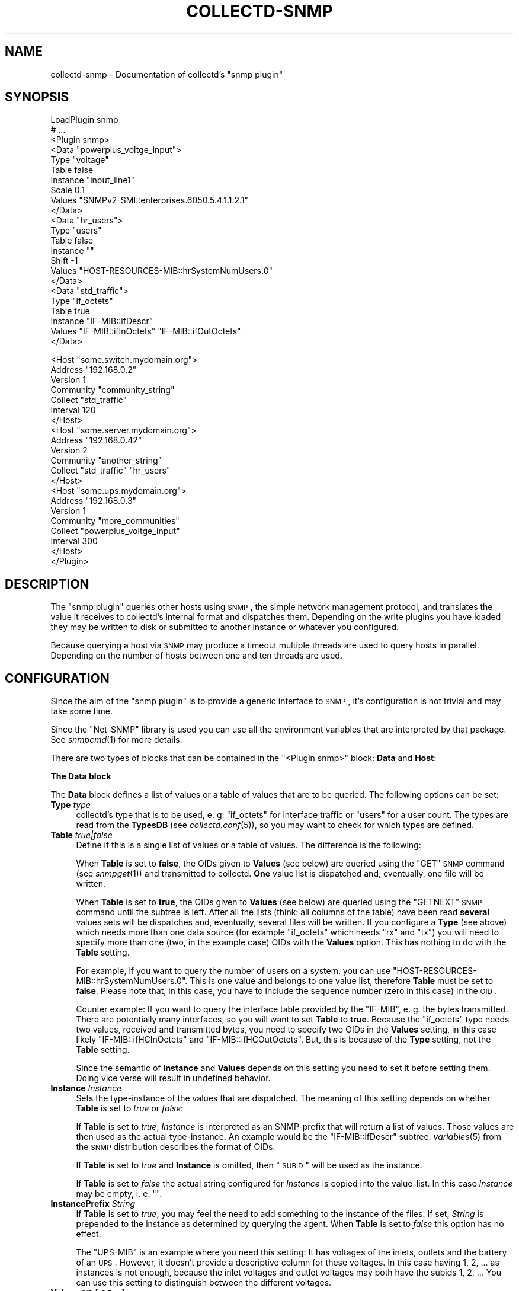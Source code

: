 .\" Automatically generated by Pod::Man v1.37, Pod::Parser v1.32
.\"
.\" Standard preamble:
.\" ========================================================================
.de Sh \" Subsection heading
.br
.if t .Sp
.ne 5
.PP
\fB\\$1\fR
.PP
..
.de Sp \" Vertical space (when we can't use .PP)
.if t .sp .5v
.if n .sp
..
.de Vb \" Begin verbatim text
.ft CW
.nf
.ne \\$1
..
.de Ve \" End verbatim text
.ft R
.fi
..
.\" Set up some character translations and predefined strings.  \*(-- will
.\" give an unbreakable dash, \*(PI will give pi, \*(L" will give a left
.\" double quote, and \*(R" will give a right double quote.  \*(C+ will
.\" give a nicer C++.  Capital omega is used to do unbreakable dashes and
.\" therefore won't be available.  \*(C` and \*(C' expand to `' in nroff,
.\" nothing in troff, for use with C<>.
.tr \(*W-
.ds C+ C\v'-.1v'\h'-1p'\s-2+\h'-1p'+\s0\v'.1v'\h'-1p'
.ie n \{\
.    ds -- \(*W-
.    ds PI pi
.    if (\n(.H=4u)&(1m=24u) .ds -- \(*W\h'-12u'\(*W\h'-12u'-\" diablo 10 pitch
.    if (\n(.H=4u)&(1m=20u) .ds -- \(*W\h'-12u'\(*W\h'-8u'-\"  diablo 12 pitch
.    ds L" ""
.    ds R" ""
.    ds C` ""
.    ds C' ""
'br\}
.el\{\
.    ds -- \|\(em\|
.    ds PI \(*p
.    ds L" ``
.    ds R" ''
'br\}
.\"
.\" If the F register is turned on, we'll generate index entries on stderr for
.\" titles (.TH), headers (.SH), subsections (.Sh), items (.Ip), and index
.\" entries marked with X<> in POD.  Of course, you'll have to process the
.\" output yourself in some meaningful fashion.
.if \nF \{\
.    de IX
.    tm Index:\\$1\t\\n%\t"\\$2"
..
.    nr % 0
.    rr F
.\}
.\"
.\" For nroff, turn off justification.  Always turn off hyphenation; it makes
.\" way too many mistakes in technical documents.
.hy 0
.if n .na
.\"
.\" Accent mark definitions (@(#)ms.acc 1.5 88/02/08 SMI; from UCB 4.2).
.\" Fear.  Run.  Save yourself.  No user-serviceable parts.
.    \" fudge factors for nroff and troff
.if n \{\
.    ds #H 0
.    ds #V .8m
.    ds #F .3m
.    ds #[ \f1
.    ds #] \fP
.\}
.if t \{\
.    ds #H ((1u-(\\\\n(.fu%2u))*.13m)
.    ds #V .6m
.    ds #F 0
.    ds #[ \&
.    ds #] \&
.\}
.    \" simple accents for nroff and troff
.if n \{\
.    ds ' \&
.    ds ` \&
.    ds ^ \&
.    ds , \&
.    ds ~ ~
.    ds /
.\}
.if t \{\
.    ds ' \\k:\h'-(\\n(.wu*8/10-\*(#H)'\'\h"|\\n:u"
.    ds ` \\k:\h'-(\\n(.wu*8/10-\*(#H)'\`\h'|\\n:u'
.    ds ^ \\k:\h'-(\\n(.wu*10/11-\*(#H)'^\h'|\\n:u'
.    ds , \\k:\h'-(\\n(.wu*8/10)',\h'|\\n:u'
.    ds ~ \\k:\h'-(\\n(.wu-\*(#H-.1m)'~\h'|\\n:u'
.    ds / \\k:\h'-(\\n(.wu*8/10-\*(#H)'\z\(sl\h'|\\n:u'
.\}
.    \" troff and (daisy-wheel) nroff accents
.ds : \\k:\h'-(\\n(.wu*8/10-\*(#H+.1m+\*(#F)'\v'-\*(#V'\z.\h'.2m+\*(#F'.\h'|\\n:u'\v'\*(#V'
.ds 8 \h'\*(#H'\(*b\h'-\*(#H'
.ds o \\k:\h'-(\\n(.wu+\w'\(de'u-\*(#H)/2u'\v'-.3n'\*(#[\z\(de\v'.3n'\h'|\\n:u'\*(#]
.ds d- \h'\*(#H'\(pd\h'-\w'~'u'\v'-.25m'\f2\(hy\fP\v'.25m'\h'-\*(#H'
.ds D- D\\k:\h'-\w'D'u'\v'-.11m'\z\(hy\v'.11m'\h'|\\n:u'
.ds th \*(#[\v'.3m'\s+1I\s-1\v'-.3m'\h'-(\w'I'u*2/3)'\s-1o\s+1\*(#]
.ds Th \*(#[\s+2I\s-2\h'-\w'I'u*3/5'\v'-.3m'o\v'.3m'\*(#]
.ds ae a\h'-(\w'a'u*4/10)'e
.ds Ae A\h'-(\w'A'u*4/10)'E
.    \" corrections for vroff
.if v .ds ~ \\k:\h'-(\\n(.wu*9/10-\*(#H)'\s-2\u~\d\s+2\h'|\\n:u'
.if v .ds ^ \\k:\h'-(\\n(.wu*10/11-\*(#H)'\v'-.4m'^\v'.4m'\h'|\\n:u'
.    \" for low resolution devices (crt and lpr)
.if \n(.H>23 .if \n(.V>19 \
\{\
.    ds : e
.    ds 8 ss
.    ds o a
.    ds d- d\h'-1'\(ga
.    ds D- D\h'-1'\(hy
.    ds th \o'bp'
.    ds Th \o'LP'
.    ds ae ae
.    ds Ae AE
.\}
.rm #[ #] #H #V #F C
.\" ========================================================================
.\"
.IX Title "COLLECTD-SNMP 5"
.TH COLLECTD-SNMP 5 "2007-11-08" "4.2.1" "collectd"
.SH "NAME"
collectd\-snmp \- Documentation of collectd's \f(CW\*(C`snmp plugin\*(C'\fR
.SH "SYNOPSIS"
.IX Header "SYNOPSIS"
.Vb 23
\&  LoadPlugin snmp
\&  # ...
\&  <Plugin snmp>
\&    <Data "powerplus_voltge_input">
\&      Type "voltage"
\&      Table false
\&      Instance "input_line1"
\&      Scale 0.1
\&      Values "SNMPv2\-SMI::enterprises.6050.5.4.1.1.2.1"
\&    </Data>
\&    <Data "hr_users">
\&      Type "users"
\&      Table false
\&      Instance ""
\&      Shift \-1
\&      Values "HOST\-RESOURCES\-MIB::hrSystemNumUsers.0"
\&    </Data>
\&    <Data "std_traffic">
\&      Type "if_octets"
\&      Table true
\&      Instance "IF\-MIB::ifDescr"
\&      Values "IF\-MIB::ifInOctets" "IF\-MIB::ifOutOctets"
\&    </Data>
.Ve
.PP
.Vb 21
\&    <Host "some.switch.mydomain.org">
\&      Address "192.168.0.2"
\&      Version 1
\&      Community "community_string"
\&      Collect "std_traffic"
\&      Interval 120
\&    </Host>
\&    <Host "some.server.mydomain.org">
\&      Address "192.168.0.42"
\&      Version 2
\&      Community "another_string"
\&      Collect "std_traffic" "hr_users"
\&    </Host>
\&    <Host "some.ups.mydomain.org">
\&      Address "192.168.0.3"
\&      Version 1
\&      Community "more_communities"
\&      Collect "powerplus_voltge_input"
\&      Interval 300
\&    </Host>
\&  </Plugin>
.Ve
.SH "DESCRIPTION"
.IX Header "DESCRIPTION"
The \f(CW\*(C`snmp plugin\*(C'\fR queries other hosts using \s-1SNMP\s0, the simple network
management protocol, and translates the value it receives to collectd's
internal format and dispatches them. Depending on the write plugins you have
loaded they may be written to disk or submitted to another instance or
whatever you configured.
.PP
Because querying a host via \s-1SNMP\s0 may produce a timeout multiple threads are
used to query hosts in parallel. Depending on the number of hosts between one
and ten threads are used.
.SH "CONFIGURATION"
.IX Header "CONFIGURATION"
Since the aim of the \f(CW\*(C`snmp plugin\*(C'\fR is to provide a generic interface to \s-1SNMP\s0,
it's configuration is not trivial and may take some time.
.PP
Since the \f(CW\*(C`Net\-SNMP\*(C'\fR library is used you can use all the environment variables
that are interpreted by that package. See \fIsnmpcmd\fR\|(1) for more details.
.PP
There are two types of blocks that can be contained in the
\&\f(CW\*(C`<Plugin\ snmp>\*(C'\fR block: \fBData\fR and \fBHost\fR:
.Sh "The \fBData\fP block"
.IX Subsection "The Data block"
The \fBData\fR block defines a list of values or a table of values that are to be
queried. The following options can be set:
.IP "\fBType\fR \fItype\fR" 4
.IX Item "Type type"
collectd's type that is to be used, e.\ g. \*(L"if_octets\*(R" for interface
traffic or \*(L"users\*(R" for a user count. The types are read from the \fBTypesDB\fR
(see \fIcollectd.conf\fR\|(5)), so you may want to check for which types are
defined.
.IP "\fBTable\fR \fItrue|false\fR" 4
.IX Item "Table true|false"
Define if this is a single list of values or a table of values. The difference
is the following:
.Sp
When \fBTable\fR is set to \fBfalse\fR, the OIDs given to \fBValues\fR (see below) are
queried using the \f(CW\*(C`GET\*(C'\fR \s-1SNMP\s0 command (see \fIsnmpget\fR\|(1)) and transmitted to
collectd. \fBOne\fR value list is dispatched and, eventually, one file will be
written.
.Sp
When \fBTable\fR is set to \fBtrue\fR, the OIDs given to \fBValues\fR (see below) are
queried using the \f(CW\*(C`GETNEXT\*(C'\fR \s-1SNMP\s0 command until the subtree is left. After all
the lists (think: all columns of the table) have been read \fBseveral\fR values
sets will be dispatches and, eventually, several files will be written. If you
configure a \fBType\fR (see above) which needs more than one data source (for
example \f(CW\*(C`if_octets\*(C'\fR which needs \f(CW\*(C`rx\*(C'\fR and \f(CW\*(C`tx\*(C'\fR) you will need to specify more
than one (two, in the example case) OIDs with the \fBValues\fR option. This has
nothing to do with the \fBTable\fR setting.
.Sp
For example, if you want to query the number of users on a system, you can use
\&\f(CW\*(C`HOST\-RESOURCES\-MIB::hrSystemNumUsers.0\*(C'\fR. This is one value and belongs to one
value list, therefore \fBTable\fR must be set to \fBfalse\fR. Please note that, in
this case, you have to include the sequence number (zero in this case) in the
\&\s-1OID\s0.
.Sp
Counter example: If you want to query the interface table provided by the
\&\f(CW\*(C`IF\-MIB\*(C'\fR, e.\ g. the bytes transmitted. There are potentially many
interfaces, so you will want to set \fBTable\fR to \fBtrue\fR. Because the
\&\f(CW\*(C`if_octets\*(C'\fR type needs two values, received and transmitted bytes, you need to
specify two OIDs in the \fBValues\fR setting, in this case likely
\&\f(CW\*(C`IF\-MIB::ifHCInOctets\*(C'\fR and \f(CW\*(C`IF\-MIB::ifHCOutOctets\*(C'\fR. But, this is because of
the \fBType\fR setting, not the \fBTable\fR setting.
.Sp
Since the semantic of \fBInstance\fR and \fBValues\fR depends on this setting you
need to set it before setting them. Doing vice verse will result in undefined
behavior.
.IP "\fBInstance\fR \fIInstance\fR" 4
.IX Item "Instance Instance"
Sets the type-instance of the values that are dispatched. The meaning of this
setting depends on whether \fBTable\fR is set to \fItrue\fR or \fIfalse\fR:
.Sp
If \fBTable\fR is set to \fItrue\fR, \fIInstance\fR is interpreted as an SNMP-prefix
that will return a list of values. Those values are then used as the actual
type\-instance. An example would be the \f(CW\*(C`IF\-MIB::ifDescr\*(C'\fR subtree.
\&\fIvariables\fR\|(5) from the \s-1SNMP\s0 distribution describes the format of OIDs.
.Sp
If \fBTable\fR is set to \fItrue\fR and \fBInstance\fR is omitted, then \*(L"\s-1SUBID\s0\*(R" will be
used as the instance.
.Sp
If \fBTable\fR is set to \fIfalse\fR the actual string configured for \fIInstance\fR is
copied into the value\-list. In this case \fIInstance\fR may be empty, i.\ e.
"".
.IP "\fBInstancePrefix\fR \fIString\fR" 4
.IX Item "InstancePrefix String"
If \fBTable\fR is set to \fItrue\fR, you may feel the need to add something to the
instance of the files. If set, \fIString\fR is prepended to the instance as
determined by querying the agent. When \fBTable\fR is set to \fIfalse\fR this option
has no effect.
.Sp
The \f(CW\*(C`UPS\-MIB\*(C'\fR is an example where you need this setting: It has voltages of
the inlets, outlets and the battery of an \s-1UPS\s0. However, it doesn't provide a
descriptive column for these voltages. In this case having 1, 2,\ ... as
instances is not enough, because the inlet voltages and outlet voltages may
both have the subids 1, 2,\ ... You can use this setting to distinguish
between the different voltages.
.IP "\fBValues\fR \fI\s-1OID\s0\fR [\fI\s-1OID\s0\fR ...]" 4
.IX Item "Values OID [OID ...]"
Configures the values to be queried from the \s-1SNMP\s0 host. The meaning slightly
changes with the \fBTable\fR setting. \fIvariables\fR\|(5) from the \s-1SNMP\s0 distribution
describes the format of OIDs.
.Sp
If \fBTable\fR is set to \fItrue\fR, each \fI\s-1OID\s0\fR must be the prefix of all the
values to query, e.\ g. \f(CW\*(C`IF\-MIB::ifInOctets\*(C'\fR for all the counters of
incoming traffic. This subtree is walked (using \f(CW\*(C`GETNEXT\*(C'\fR) until a value from
outside the subtree is returned.
.Sp
If \fBTable\fR is set to \fIfalse\fR, each \fI\s-1OID\s0\fR must be the \s-1OID\s0 of exactly one
value, e.\ g. \f(CW\*(C`IF\-MIB::ifInOctets.3\*(C'\fR for the third counter of incoming
traffic.
.IP "\fBScale\fR \fIValue\fR" 4
.IX Item "Scale Value"
The gauge-values returned by the SNMP-agent are multiplied by \fIValue\fR.  This
is useful when values are transfered as a fixed point real number. For example,
thermometers may transfer \fB243\fR but actually mean \fB24.3\fR, so you can specify
a scale value of \fB0.1\fR to correct this. The default value is of course \fB1.0\fR.
.Sp
This value is not applied to counter\-values.
.IP "\fBShift\fR \fIValue\fR" 4
.IX Item "Shift Value"
\&\fIValue\fR is added to gauge-values returned by the SNMP-agent after they have
been multiplied by any \fBScale\fR value. If, for example, a thermometer returns
degrees Kelvin you could specify a shift of \fB273.15\fR here to store values in
degrees Celsius. The default value is is course \fB0.0\fR.
.Sp
This value is not applied to counter\-values.
.Sh "The Host block"
.IX Subsection "The Host block"
The \fBHost\fR block defines which hosts to query, which \s-1SNMP\s0 community and
version to use and which of the defined \fBData\fR to query.
.PP
The argument passed to the \fBHost\fR block is used as the hostname in the data
stored by collectd.
.IP "\fBAddress\fR \fIIP-Address\fR|\fIHostname\fR" 4
.IX Item "Address IP-Address|Hostname"
Set the address to connect to.
.IP "\fBVersion\fR \fB1\fR|\fB2\fR" 4
.IX Item "Version 1|2"
Set the \s-1SNMP\s0 version to use. When giving \fB2\fR version \f(CW\*(C`2c\*(C'\fR is actually used.
Version 3 is not supported by this plugin.
.IP "\fBCommunity\fR \fICommunity\fR" 4
.IX Item "Community Community"
Pass \fICommunity\fR to the host.
.IP "\fBCollect\fR \fIData\fR [\fIData\fR ...]" 4
.IX Item "Collect Data [Data ...]"
Defines which values to collect. \fIData\fR refers to one of the \fBData\fR block
above. Since the config file is read top-down you need to define the data
before using it here.
.IP "\fBInterval\fR \fISeconds\fR" 4
.IX Item "Interval Seconds"
Collect data from this host every \fISeconds\fR seconds. This value needs to be a
multiple of the global \fBInterval\fR setting and, if it is not, will be rounded
\&\fBdown\fR to one and a warning is logged in this case. So if your global
\&\fBInterval\fR is set to \fI10\fR and you configure \fI25\fR here, it's rounded down to
\&\fI20\fR. By default the global \fBInterval\fR setting will be used.
.Sp
This option is meant for devices with not much \s-1CPU\s0 power, e.\ g. network
equipment such as switches, embedded devices, rack monitoring systems and so
on. Since the \fBStep\fR of generated \s-1RRD\s0 files depends on this setting it's
wise to select a reasonable value once and never change it.
.SH "SEE ALSO"
.IX Header "SEE ALSO"
\&\fIcollectd\fR\|(1),
\&\fIcollectd.conf\fR\|(5),
\&\fIsnmpget\fR\|(1),
\&\fIsnmpgetnext\fR\|(1),
\&\fIvariables\fR\|(5),
\&\fIunix\fR\|(7)
.SH "AUTHOR"
.IX Header "AUTHOR"
Florian Forster <octo@verplant.org>
